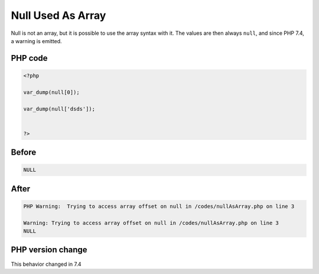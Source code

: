 .. _`null-used-as-array`:

Null Used As Array
==================
.. meta::
	:description:
		Null Used As Array: Null is not an array, but it is possible to use the array syntax with it.
	:twitter:card: summary_large_image
	:twitter:site: @exakat
	:twitter:title: Null Used As Array
	:twitter:description: Null Used As Array: Null is not an array, but it is possible to use the array syntax with it
	:twitter:creator: @exakat
	:twitter:image:src: https://php-changed-behaviors.readthedocs.io/en/latest/_static/logo.png
	:og:image: https://php-changed-behaviors.readthedocs.io/en/latest/_static/logo.png
	:og:title: Null Used As Array
	:og:type: article
	:og:description: Null is not an array, but it is possible to use the array syntax with it
	:og:url: https://php-tips.readthedocs.io/en/latest/tips/NullAsArray.html
	:og:locale: en

Null is not an array, but it is possible to use the array syntax with it. The values are then always ``null``, and since PHP 7.4, a warning is emitted.

PHP code
________
.. code-block:: php

   <?php
   
   var_dump(null[0]);
   
   var_dump(null['dsds']);
   
   
   ?>

Before
______
.. code-block:: output

   NULL

After
______
.. code-block:: output

   PHP Warning:  Trying to access array offset on null in /codes/nullAsArray.php on line 3
   
   Warning: Trying to access array offset on null in /codes/nullAsArray.php on line 3
   NULL


PHP version change
__________________
This behavior changed in 7.4



